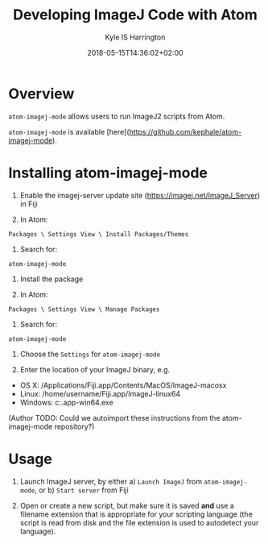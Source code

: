 #+TITLE: Developing ImageJ Code with Atom
#+AUTHOR: Kyle IS Harrington
#+DATE: 2018-05-15T14:36:02+02:00

* Overview

~atom-imagej-mode~ allows users to run ImageJ2 scripts from Atom.

~atom-imagej-mode~ is available [here](https://github.com/kephale/atom-imagej-mode).

* Installing atom-imagej-mode

8. Enable the imagej-server update site (https://imagej.net/ImageJ_Server) in Fiji

1. In Atom:  
~Packages \ Settings View \ Install Packages/Themes~

2. Search for:  
~atom-imagej-mode~

3. Install the package

4. In Atom:  
~Packages \ Settings View \ Manage Packages~

5. Search for:  
~atom-imagej-mode~

6. Choose the ~Settings~ for ~atom-imagej-mode~

7. Enter the location of your ImageJ binary, e.g.

- OS X: /Applications/Fiji.app/Contents/MacOS/ImageJ-macosx
- Linux: /home/username/Fiji.app/ImageJ-linux64
- Windows: c:\Fiji.app\ImageJ-win64.exe

(Author TODO: Could we autoimport these instructions from the atom-imagej-mode repository?)

* Usage

1. Launch ImageJ server, by either a) ~Launch ImageJ~ from ~atom-imagej-mode~, or b) ~Start server~ from Fiji

2. Open or create a new script, but make sure it is saved **and** use a filename extension that is appropriate for your scripting language (the script is read from disk and the file extension is used to autodetect your language).
